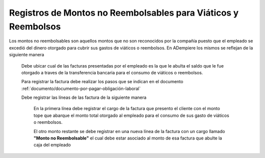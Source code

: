 .. _documento/registros-de-montos-no-reembolsables-para-viáticos-y-reembolsos:

**Registros de Montos no Reembolsables para Viáticos y Reembolsos**
===================================================================

Los montos no reembolsables son aquellos montos que no son reconocidos por la compañía puesto que el empleado se excedió del dinero otorgado para cubrir sus gastos de viáticos o reembolsos. En ADempiere los mismos se reflejan de la siguiente manera 

 Debe ubicar cual de las facturas presentadas por el empleado es la que le abulta el saldo que le fue otorgado a traves de la transferencia bancaria para el consumo de viáticos o reembolsos.

 Para registrar la factura debe realizar los pasos que se indican en el documento :ref:`documento/documento-por-pagar-obligación-laboral`

 Debe registrar las líneas de las factura de la siguiente manera

     En la primera línea debe registrar el cargo de la factura que presento el cliente con el monto tope que abarque el monto total otorgado al empleado para el consumo de sus gasto de viáticos o reembolsos.

     El otro monto restante se debe registrar en una nueva línea de la factura con un cargo llamado **"Monto no Reembolsable"** el cual debe estar asociado al monto de esa factura que abulte la caja del empleado 


